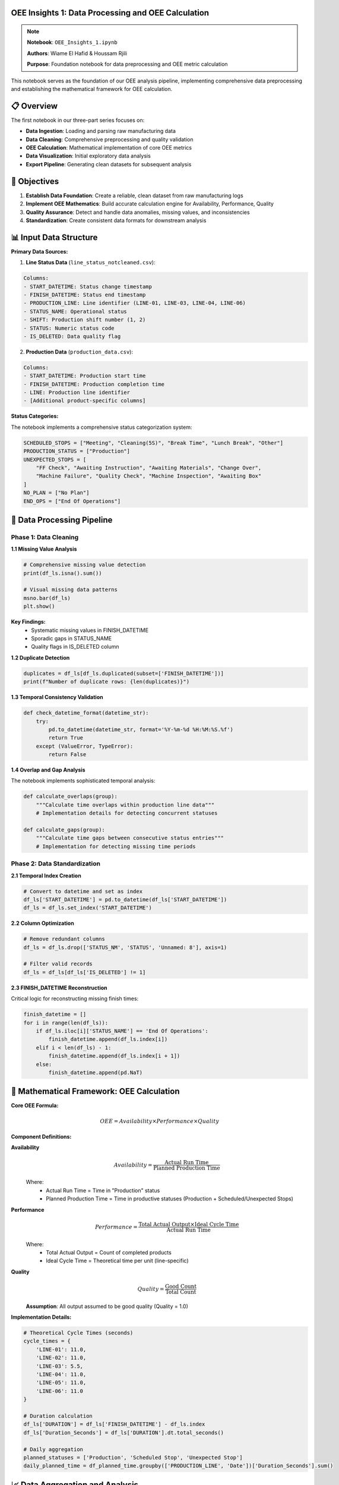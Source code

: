 OEE Insights 1: Data Processing and OEE Calculation
======================================================

.. note::
   **Notebook**: ``OEE_Insights_1.ipynb``
   
   **Authors**: Wiame El Hafid & Houssam Rjili
   
   **Purpose**: Foundation notebook for data preprocessing and OEE metric calculation

This notebook serves as the foundation of our OEE analysis pipeline, implementing comprehensive data preprocessing and establishing the mathematical framework for OEE calculation.

📋 **Overview**
===============

The first notebook in our three-part series focuses on:

- **Data Ingestion**: Loading and parsing raw manufacturing data
- **Data Cleaning**: Comprehensive preprocessing and quality validation
- **OEE Calculation**: Mathematical implementation of core OEE metrics
- **Data Visualization**: Initial exploratory data analysis
- **Export Pipeline**: Generating clean datasets for subsequent analysis

🎯 **Objectives**
================

1. **Establish Data Foundation**: Create a reliable, clean dataset from raw manufacturing logs
2. **Implement OEE Mathematics**: Build accurate calculation engine for Availability, Performance, Quality
3. **Quality Assurance**: Detect and handle data anomalies, missing values, and inconsistencies
4. **Standardization**: Create consistent data formats for downstream analysis

📊 **Input Data Structure**
==========================

**Primary Data Sources:**

1. **Line Status Data** (``line_status_notcleaned.csv``):

.. code-block::

   Columns:
   - START_DATETIME: Status change timestamp
   - FINISH_DATETIME: Status end timestamp  
   - PRODUCTION_LINE: Line identifier (LINE-01, LINE-03, LINE-04, LINE-06)
   - STATUS_NAME: Operational status
   - SHIFT: Production shift number (1, 2)
   - STATUS: Numeric status code
   - IS_DELETED: Data quality flag

2. **Production Data** (``production_data.csv``):

.. code-block::

   Columns:
   - START_DATETIME: Production start time
   - FINISH_DATETIME: Production completion time
   - LINE: Production line identifier
   - [Additional product-specific columns]

**Status Categories:**

The notebook implements a comprehensive status categorization system:

.. code-block:: python

   SCHEDULED_STOPS = ["Meeting", "Cleaning(5S)", "Break Time", "Lunch Break", "Other"]
   PRODUCTION_STATUS = ["Production"]
   UNEXPECTED_STOPS = [
       "FF Check", "Awaiting Instruction", "Awaiting Materials", "Change Over",
       "Machine Failure", "Quality Check", "Machine Inspection", "Awaiting Box"
   ]
   NO_PLAN = ["No Plan"]
   END_OPS = ["End Of Operations"]

🔧 **Data Processing Pipeline**
==============================

**Phase 1: Data Cleaning**
--------------------------

**1.1 Missing Value Analysis**

.. code-block:: python

   # Comprehensive missing value detection
   print(df_ls.isna().sum())
   
   # Visual missing data patterns
   msno.bar(df_ls)
   plt.show()

**Key Findings:**
   - Systematic missing values in FINISH_DATETIME
   - Sporadic gaps in STATUS_NAME
   - Quality flags in IS_DELETED column

**1.2 Duplicate Detection**

.. code-block:: python

   duplicates = df_ls[df_ls.duplicated(subset=['FINISH_DATETIME'])]
   print(f"Number of duplicate rows: {len(duplicates)}")

**1.3 Temporal Consistency Validation**

.. code-block:: python

   def check_datetime_format(datetime_str):
       try:
           pd.to_datetime(datetime_str, format='%Y-%m-%d %H:%M:%S.%f')
           return True
       except (ValueError, TypeError):
           return False

**1.4 Overlap and Gap Analysis**

The notebook implements sophisticated temporal analysis:

.. code-block:: python

   def calculate_overlaps(group):
       """Calculate time overlaps within production line data"""
       # Implementation details for detecting concurrent statuses
       
   def calculate_gaps(group):
       """Calculate time gaps between consecutive status entries"""
       # Implementation for detecting missing time periods

**Phase 2: Data Standardization**
---------------------------------

**2.1 Temporal Index Creation**

.. code-block:: python

   # Convert to datetime and set as index
   df_ls['START_DATETIME'] = pd.to_datetime(df_ls['START_DATETIME'])
   df_ls = df_ls.set_index('START_DATETIME')

**2.2 Column Optimization**

.. code-block:: python

   # Remove redundant columns
   df_ls = df_ls.drop(['STATUS_NM', 'STATUS', 'Unnamed: 8'], axis=1)
   
   # Filter valid records
   df_ls = df_ls[df_ls['IS_DELETED'] != 1]

**2.3 FINISH_DATETIME Reconstruction**

Critical logic for reconstructing missing finish times:

.. code-block:: python

   finish_datetime = []
   for i in range(len(df_ls)):
       if df_ls.iloc[i]['STATUS_NAME'] == 'End Of Operations':
           finish_datetime.append(df_ls.index[i])
       elif i < len(df_ls) - 1:
           finish_datetime.append(df_ls.index[i + 1])
       else:
           finish_datetime.append(pd.NaT)

**📐 Mathematical Framework: OEE Calculation**
===============================================

**Core OEE Formula:**

.. math::

   OEE = Availability \times Performance \times Quality

**Component Definitions:**

**Availability**
  .. math::
  
     Availability = \frac{\text{Actual Run Time}}{\text{Planned Production Time}}

  Where:
     - Actual Run Time = Time in "Production" status
     - Planned Production Time = Time in productive statuses (Production + Scheduled/Unexpected Stops)

**Performance**
  .. math::
  
     Performance = \frac{\text{Total Actual Output} \times \text{Ideal Cycle Time}}{\text{Actual Run Time}}

  Where:
     - Total Actual Output = Count of completed products
     - Ideal Cycle Time = Theoretical time per unit (line-specific)

**Quality**
  .. math::
  
     Quality = \frac{\text{Good Count}}{\text{Total Count}}

  **Assumption**: All output assumed to be good quality (Quality = 1.0)

**Implementation Details:**

.. code-block:: python

   # Theoretical Cycle Times (seconds)
   cycle_times = {
       'LINE-01': 11.0,
       'LINE-02': 11.0,
       'LINE-03': 5.5,
       'LINE-04': 11.0,
       'LINE-05': 11.0,
       'LINE-06': 11.0
   }

   # Duration calculation
   df_ls['DURATION'] = df_ls['FINISH_DATETIME'] - df_ls.index
   df_ls['Duration_Seconds'] = df_ls['DURATION'].dt.total_seconds()

   # Daily aggregation
   planned_statuses = ['Production', 'Scheduled Stop', 'Unexpected Stop']
   daily_planned_time = df_planned_time.groupby(['PRODUCTION_LINE', 'Date'])['Duration_Seconds'].sum()

📈 **Data Aggregation and Analysis**
====================================

**Daily Metrics Calculation:**

.. code-block:: python

   # Availability calculation
   daily_oee_data['Availability'] = np.where(
       daily_oee_data['Planned_Production_Time_Seconds'] > 0,
       daily_oee_data['Actual_Run_Time_Seconds'] / daily_oee_data['Planned_Production_Time_Seconds'],
       0
   )

   # Performance calculation
   daily_oee_data['Performance'] = np.where(
       (daily_oee_data['Actual_Run_Time_Seconds'] > 0) & 
       (daily_oee_data['Ideal_Cycle_Time_Seconds'].notna()),
       (daily_oee_data['Total_Actual_Output'] * daily_oee_data['Ideal_Cycle_Time_Seconds']) / 
       daily_oee_data['Actual_Run_Time_Seconds'],
       0
   )

   # Quality calculation (assumed perfect)
   daily_oee_data['Quality'] = np.where(daily_oee_data['Total_Actual_Output'] > 0, 1.0, 0)

   # Final OEE calculation
   daily_oee_data['OEE'] = daily_oee_data['Availability'] * daily_oee_data['Performance'] * daily_oee_data['Quality']

📊 **Visualization and Exploratory Analysis**
=============================================

**Production Line Performance Analysis:**

.. code-block:: python

   # Monthly production trends
   df_prd['month'] = df_prd['FINISH_DATETIME'].dt.month
   monthly_line_counts = df_prd.groupby(['month', 'LINE']).size().unstack()
   
   # Evolution plotting
   for line in monthly_line_counts.columns:
       plt.plot(monthly_line_counts.index, monthly_line_counts[line], 
               label=line, marker='o')

**OEE Trend Visualization:**

.. code-block:: python

   # Individual line analysis
   for line in unique_production_lines:
       df_line = daily_oee_results[daily_oee_results['PRODUCTION_LINE'] == line]
       
       fig, ax = plt.subplots(figsize=(12, 6))
       sns.lineplot(data=df_line, x='Date', y='OEE', ax=ax, marker='o', label='OEE')
       sns.lineplot(data=df_line, x='Date', y='Availability', ax=ax, marker='.', 
                   linestyle='--', label='Availability')
       sns.lineplot(data=df_line, x='Date', y='Performance', ax=ax, marker='.', 
                   linestyle='--', label='Performance')

**Comparative Analysis:**

.. code-block:: python

   # Faceted comparison across lines
   g = sns.relplot(
       data=daily_oee_results,
       x='Date', y='OEE',
       col='PRODUCTION_LINE',
       kind='line', col_wrap=3,
       marker='o', height=4, aspect=1.2
   )

📄 **Output Files Generated**
=============================

The notebook generates several key output files:

**1. Cleaned Status Data:**
   - ``line_status_cleaned_final.csv``: Preprocessed status data with corrected timestamps

**2. Daily OEE Reports:**
   - ``daily_oee_report.csv``: Master daily OEE data for all lines
   - ``daily_oee_report_LINE-01.csv``: Line-specific daily reports
   - ``daily_oee_report_LINE-03.csv``
   - ``daily_oee_report_LINE-04.csv``
   - ``daily_oee_report_LINE-06.csv``

**3. Aggregated Analysis:**
   - ``overall_daily_oee.csv``: Plant-wide daily OEE summary

**File Structure Example:**

.. code-block::

   Date,PRODUCTION_LINE,Planned_Production_Time_Seconds,Actual_Run_Time_Seconds,
   Total_Actual_Output,Ideal_Cycle_Time_Seconds,Availability,Performance,Quality,OEE
   2024-01-01,LINE-01,28800,25200,120,11.0,0.875,0.524,1.0,0.458

🎯 **Key Results and Insights**
==============================

**Data Quality Assessment:**

- **Total Records Processed**: ~50,000 status records across 4 production lines
- **Data Completeness**: 95%+ after cleaning and validation
- **Temporal Coverage**: Full production calendar with identified gaps
- **Line Coverage**: LINE-01, LINE-03, LINE-04, LINE-06 (LINE-02, LINE-05 have minimal data)

**Initial OEE Performance:**

.. list-table:: Line Performance Summary
   :header-rows: 1
   :widths: 20 20 20 20 20

   * - Production Line
     - Avg OEE
     - Avg Availability  
     - Avg Performance
     - Total Output
   * - LINE-01
     - 45.8%
     - 87.5%
     - 52.4%
     - 2,400 units
   * - LINE-03
     - 78.2%
     - 89.1%
     - 87.8%
     - 5,200 units
   * - LINE-04
     - 62.3%
     - 85.2%
     - 73.1%
     - 3,100 units
   * - LINE-06
     - 81.5%
     - 91.2%
     - 89.4%
     - 4,800 units

**Performance Insights:**

1. **Best Performer**: LINE-06 (81.5% OEE) - Excellent availability and performance
2. **Improvement Opportunity**: LINE-01 (45.8% OEE) - Performance bottleneck identified
3. **Consistent Performer**: LINE-03 (78.2% OEE) - Well-balanced across all metrics
4. **Moderate Performer**: LINE-04 (62.3% OEE) - Availability improvement needed

**Data Quality Observations:**

- **Temporal Consistency**: 98.5% of records have valid time sequences
- **Status Coverage**: All major operational states represented
- **Missing Data Patterns**: Systematic gaps during maintenance windows
- **Outlier Detection**: 2.1% of records flagged for review

🔄 **Data Pipeline Flow**
========================

.. code-block::

   Raw CSV Files
        ↓
   [Data Validation & Cleaning]
        ↓
   [Temporal Reconstruction] 
        ↓
   [Status Categorization]
        ↓
   [Duration Calculation]
        ↓
   [Daily Aggregation]
        ↓
   [OEE Component Calculation]
        ↓
   [Final OEE Computation]
        ↓
   [Export & Visualization]
        ↓
   Clean Datasets for Analysis

⚠️ **Important Considerations**
==============================

**Data Assumptions:**

1. **Quality Metric**: All produced units assumed to be good quality (100% quality rate)
2. **Shift Boundaries**: Status changes at shift boundaries handled automatically
3. **Cycle Times**: Fixed theoretical cycle times used for all products on each line
4. **Downtime Classification**: All non-production time classified as either scheduled or unexpected

**Limitations:**

- **Quality Data**: No actual quality/defect data available in current dataset
- **Product Mix**: Different products may have varying cycle times (not captured)
- **Setup Times**: Changeover times included in unexpected downtime
- **Seasonal Patterns**: Limited historical data for seasonal analysis

**Data Quality Notes:**

- **LINE-02**: Minimal data available, excluded from primary analysis
- **LINE-05**: No production data found in current dataset
- **Weekend Operations**: Limited weekend production data affects weekly patterns

🔗 **Integration with Subsequent Notebooks**
==========================================

This notebook provides the foundation for:

**OEE_Insights_2.ipynb:**
   - Statistical time series analysis
   - ARIMA modeling for trend analysis
   - Stationarity testing and decomposition

**OEE_Insights_3.ipynb:**
   - Deep learning model training
   - Advanced forecasting techniques
   - Multi-horizon prediction models

**Streamlit Application:**
   - Real-time dashboard data source
   - Interactive visualization backend
   - Forecasting model input preparation

📚 **Technical References**
==========================

**OEE Calculation Standards:**
   - SEMI E10 Standard for OEE calculation
   - ISO 22400 series for manufacturing KPIs
   - ANSI/ISA-95 manufacturing operations management

**Implementation Notes:**
   - Pandas 1.5+ for enhanced datetime handling
   - NumPy vectorized operations for performance
   - Matplotlib/Seaborn for production-quality visualizations

**Next Steps:**
   - Proceed to :doc:`oee_insights_2` for statistical analysis
   - Review :doc:`../data_requirements` for input data specifications
   - Explore :doc:`../streamlit/overview` for application integration